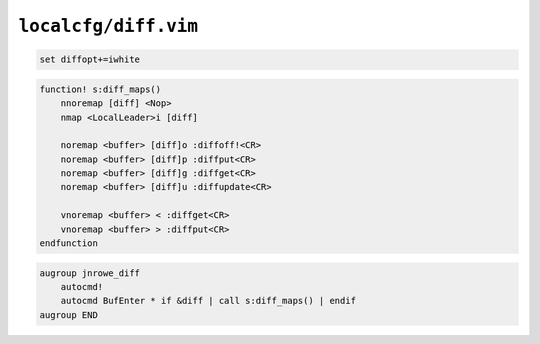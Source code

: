 ``localcfg/diff.vim``
=====================

.. code-block:: vim

    set diffopt+=iwhite

.. code-block:: vim

    function! s:diff_maps()
        nnoremap [diff] <Nop>
        nmap <LocalLeader>i [diff]

        noremap <buffer> [diff]o :diffoff!<CR>
        noremap <buffer> [diff]p :diffput<CR>
        noremap <buffer> [diff]g :diffget<CR>
        noremap <buffer> [diff]u :diffupdate<CR>

        vnoremap <buffer> < :diffget<CR>
        vnoremap <buffer> > :diffput<CR>
    endfunction

.. code-block:: vim

    augroup jnrowe_diff
        autocmd!
        autocmd BufEnter * if &diff | call s:diff_maps() | endif
    augroup END
